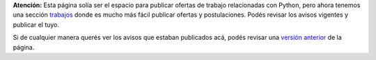 .. class:: alert alert-warning

**Atención:** Esta página solía ser el espacio para publicar ofertas de trabajo relacionadas con Python,
pero ahora tenemos una sección `trabajos`_ donde es mucho más fácil publicar ofertas y postulaciones.
Podés revisar los avisos vigentes y publicar el tuyo.

.. _trabajos: http://www.python.org.ar/trabajo/


Si de cualquier manera querés ver los avisos que estaban publicados acá, podés revisar
una `versión anterior <http://python.org.ar/wiki/Trabajos/version/18fb2e0>`_ de la página.
